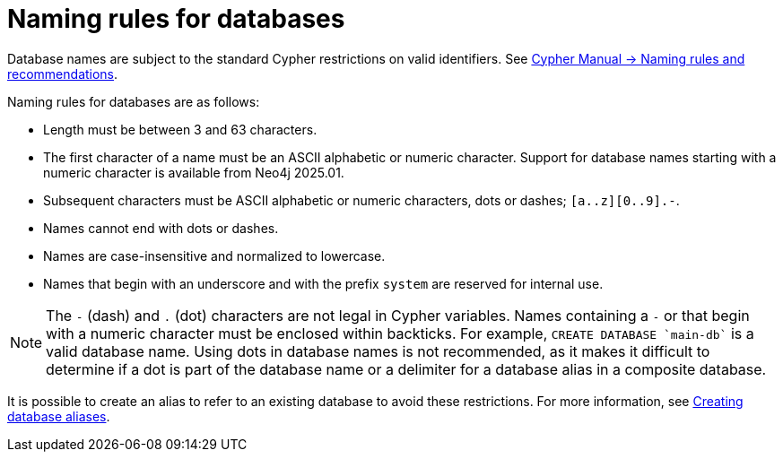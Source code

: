 :description: This page describes the rules for naming databases.
[[manage-databases-naming-rules]]
= Naming rules for databases

Database names are subject to the standard Cypher restrictions on valid identifiers.
See link:{neo4j-docs-base-uri}/cypher-manual/current/syntax/naming[Cypher Manual -> Naming rules and recommendations].

Naming rules for databases are as follows:

* Length must be between 3 and 63 characters.
* The first character of a name must be an ASCII alphabetic or numeric character.
Support for database names starting with a numeric character is available from Neo4j 2025.01.
* Subsequent characters must be ASCII alphabetic or numeric characters, dots or dashes; `[a..z][0..9].-`.
* Names cannot end with dots or dashes.
* Names are case-insensitive and normalized to lowercase.
* Names that begin with an underscore and with the prefix `system` are reserved for internal use.

[NOTE]
====
The `-` (dash) and `.` (dot) characters are not legal in Cypher variables.
Names containing a `-` or that begin with a numeric character must be enclosed within backticks.
For example, `CREATE DATABASE ++`main-db`++` is a valid database name.
Using dots in database names is not recommended, as it makes it difficult to determine if a dot is part of the database name or a delimiter for a database alias in a composite database.
====

It is possible to create an alias to refer to an existing database to avoid these restrictions.
For more information, see xref:database-administration/aliases/manage-aliases-standard-databases.adoc#alias-management-create-database-alias[Creating database aliases].
